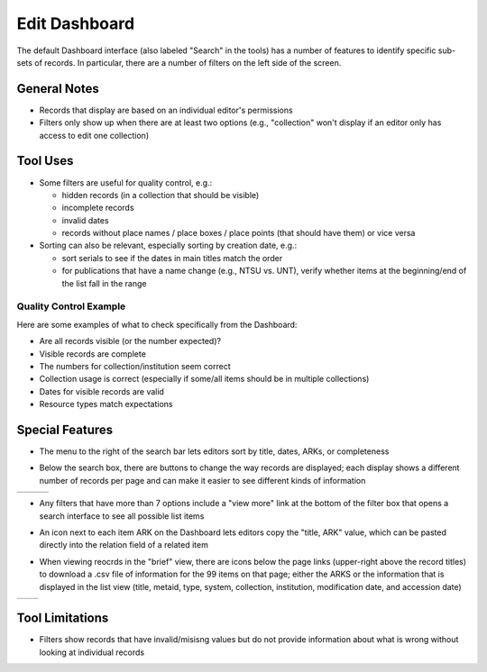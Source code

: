 ==============
Edit Dashboard
==============

The default Dashboard interface (also labeled "Search" in the tools) has a number of features to identify specific sub-sets of records.  In particular, there are a number of filters on the left side of the screen.

*************
General Notes
*************

-	Records that display are based on an individual editor's permissions 
-	Filters only show up when there are at least two options (e.g., "collection" won't display if an editor only has access to edit one collection)

*********
Tool Uses
*********

-	Some filters are useful for quality control, e.g.:

	-	hidden records (in a collection that should be visible)
	-	incomplete records
	-	invalid dates
	-	records without place names / place boxes / place points (that should have them) or vice versa
	
-	Sorting can also be relevant, especially sorting by creation date, e.g.:

	-	sort serials to see if the dates in main titles match the order
	-	for publications that have a name change (e.g., NTSU vs. UNT), verify whether items at the beginning/end of the list fall in the range


Quality Control Example
=======================
Here are some examples of what to check specifically from the Dashboard:

-	Are all records visible (or the number expected)?
-	Visible records are complete
-	The numbers for collection/institution seem correct
-	Collection usage is correct (especially if some/all items should be in multiple collections)
-	Dates for visible records are valid
-	Resource types match expectations


****************
Special Features
****************

-	The menu to the right of the search bar lets editors sort by title, dates, ARKs, or completeness

.. image:: ../_static/images/dash-sort.png
   :alt: Screenshot of the sort menu on the Dashboard.
   
-	Below the search box, there are buttons to change the way records are displayed; each display shows a different number of records per page and 
	can make it easier to see different kinds of information

+-----------------------------------------------------------+-------------------------------------------------------+----------------------------------------------------+
|.. image:: ../_static/images/dash-icon1.png                |.. image:: ../_static/images/dash-icon2.png            |.. image:: ../_static/images/dash-icon3.png         |
|   :alt: Screenshot of hover text default list display.    |   :alt: Screenshot of hover text grid display.        |   :alt: Screenshot of hover text for brief display.|
+-----------------------------------------------------------+-------------------------------------------------------+----------------------------------------------------+
   
-	Any filters that have more than 7 options include a "view more" link at the bottom of the filter box that opens a search interface to see all possible list items

.. image:: ../_static/images/dash-filter.png
   :alt: Screenshot of the resource type filter.
   
-	An icon next to each item ARK on the Dashboard lets editors copy the "title, ARK" value, which can be pasted directly into the relation field of a related item

.. image:: ../_static/images/dash-copy.png
   :alt: Screenshot of the hover text for the copy icon.

-	When viewing reocrds in the "brief" view, there are icons below the page links (upper-right above the record titles) to download a .csv file of information for the 99 
	items on that page; either the ARKS or the information that is displayed in the list view (title, metaid, type, system, collection, institution, modification date, and 
	accession date)

+-----------------------------------------------------------+-------------------------------------------------------+
|.. image:: ../_static/images/dash-icon4.png                |.. image:: ../_static/images/dash-icon5.png            |
|   :alt: Screenshot of hover text for ARK download.        |   :alt: Screenshot of hover text for data download.   |
+-----------------------------------------------------------+-------------------------------------------------------+


****************
Tool Limitations
****************

-	Filters show records that have invalid/misisng values but do not provide information about what is wrong without looking at individual records

